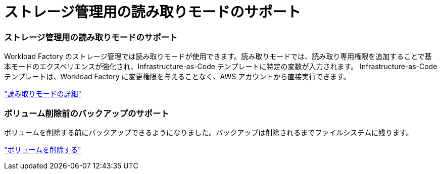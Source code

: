 = ストレージ管理用の読み取りモードのサポート
:allow-uri-read: 




=== ストレージ管理用の読み取りモードのサポート

Workload Factory のストレージ管理では読み取りモードが使用できます。読み取りモードでは、読み取り専用権限を追加することで基本モードのエクスペリエンスが強化され、Infrastructure-as-Code テンプレートに特定の変数が入力されます。  Infrastructure-as-Code テンプレートは、Workload Factory に変更権限を与えることなく、AWS アカウントから直接実行できます。

link:https://docs.netapp.com/us-en/workload-setup-admin/operational-modes.html["読み取りモードの詳細"]



=== ボリューム削除前のバックアップのサポート

ボリュームを削除する前にバックアップできるようになりました。バックアップは削除されるまでファイルシステムに残ります。

link:https://docs.netapp.com/us-en/workload-fsx-ontap/delete-volume.html["ボリュームを削除する"]
